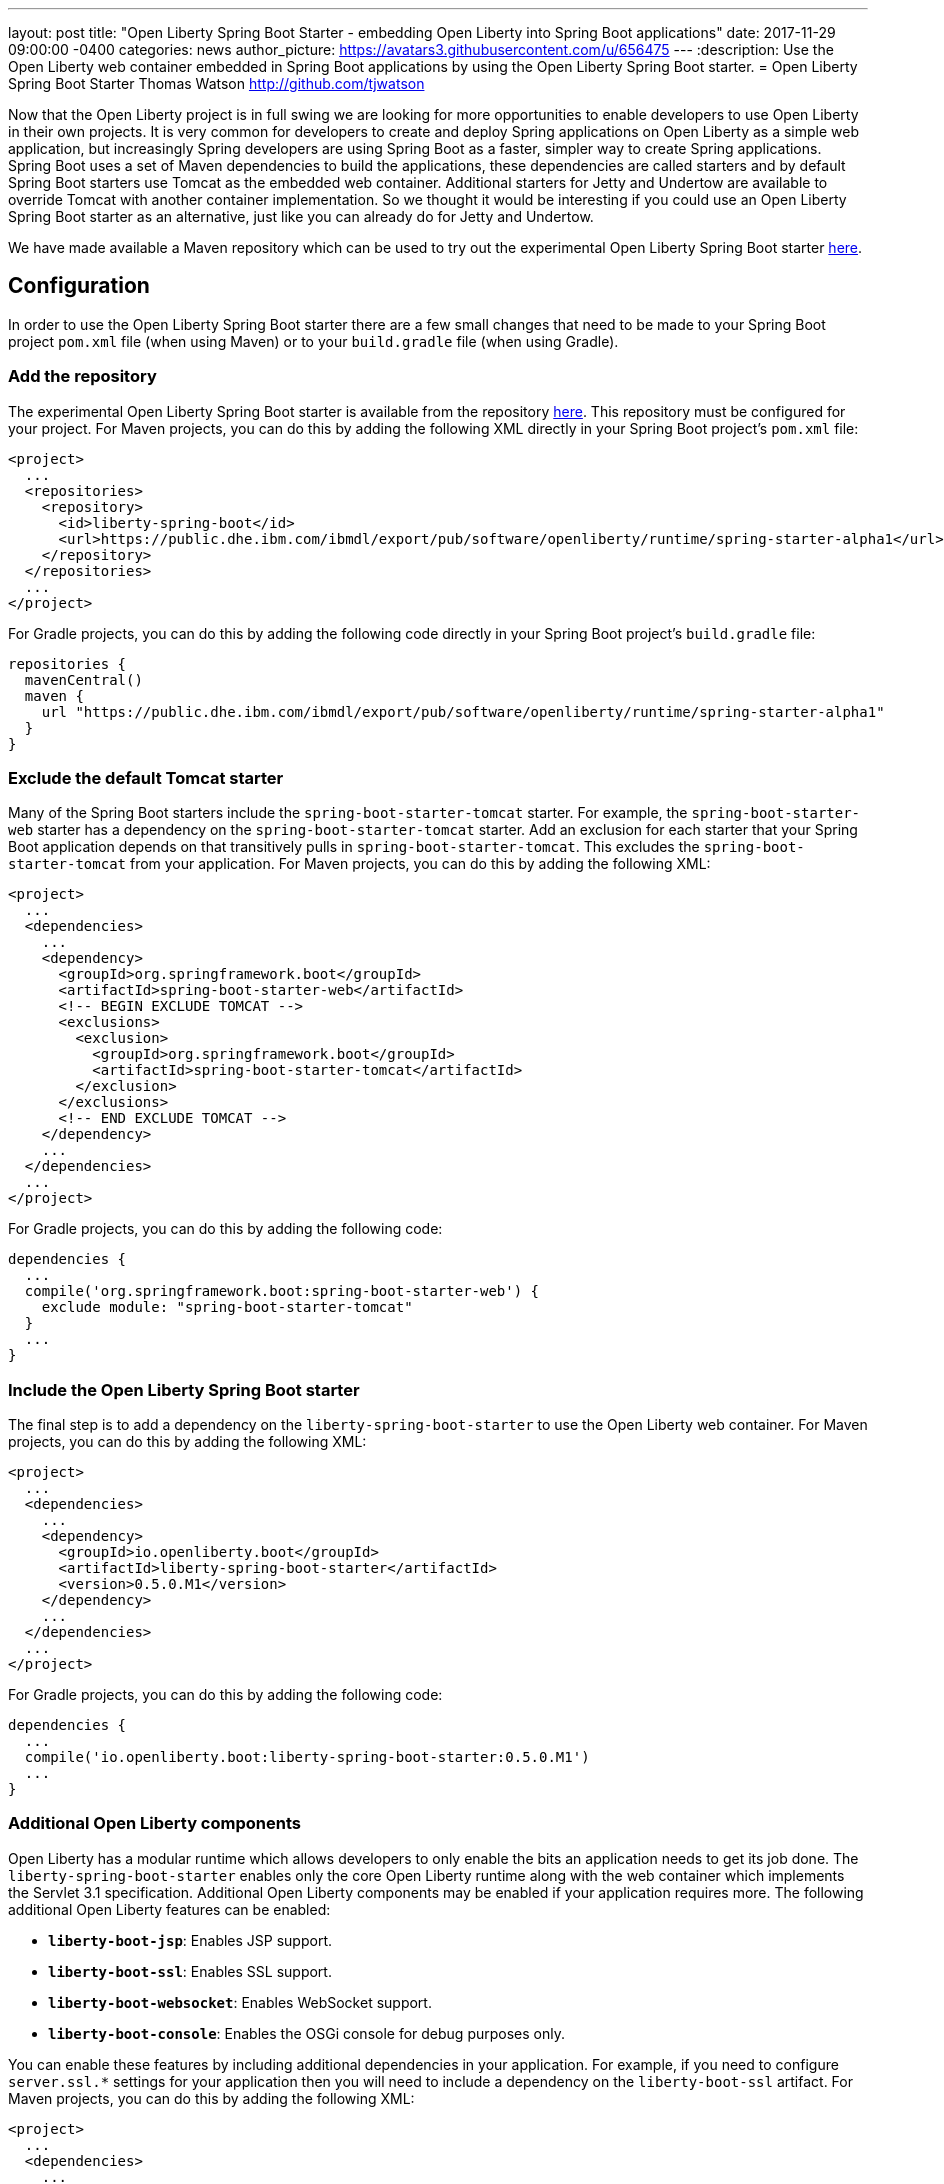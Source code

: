 ---
layout: post
title:  "Open Liberty Spring Boot Starter - embedding Open Liberty into Spring Boot applications"
date:   2017-11-29 09:00:00 -0400
categories: news
author_picture: https://avatars3.githubusercontent.com/u/656475
---
:description: Use the Open Liberty web container embedded in Spring Boot applications by using the Open Liberty Spring Boot starter.
= Open Liberty Spring Boot Starter
Thomas Watson <http://github.com/tjwatson>

Now that the Open Liberty project is in full swing we are looking for more opportunities to enable developers to use Open Liberty in their own projects. It is very common for developers to create and deploy Spring applications on Open Liberty as a simple web application, but increasingly Spring developers are using Spring Boot as a faster, simpler way to create Spring applications. Spring Boot uses a set of Maven dependencies to build the applications, these dependencies are called starters and by default Spring Boot starters use Tomcat as the embedded web container. Additional starters for Jetty and Undertow are available to override Tomcat with another container implementation. So we thought it would be interesting if you could use an Open Liberty Spring Boot starter as an alternative, just like you can already do for Jetty and Undertow.

We have made available a Maven repository which can be used to try out the experimental Open Liberty Spring Boot starter https://public.dhe.ibm.com/ibmdl/export/pub/software/openliberty/runtime/spring-starter-alpha1[here].

## Configuration

In order to use the Open Liberty Spring Boot starter there are a few small changes that need to be made to your Spring Boot project `pom.xml` file (when using Maven) or to your `build.gradle` file (when using Gradle).

### Add the repository

The experimental Open Liberty Spring Boot starter is available from the repository https://public.dhe.ibm.com/ibmdl/export/pub/software/openliberty/runtime/spring-starter-alpha1[here].  This repository must be configured for your project. For Maven projects, you can do this by adding the following XML directly in your Spring Boot project's `pom.xml` file:

[source,xml]
----
<project>
  ...
  <repositories>
    <repository>
      <id>liberty-spring-boot</id>
      <url>https://public.dhe.ibm.com/ibmdl/export/pub/software/openliberty/runtime/spring-starter-alpha1</url>
    </repository>
  </repositories>
  ...
</project>
----

For Gradle projects, you can do this by adding the following code directly in your Spring Boot project's `build.gradle` file:

[source,gradle]
----
repositories {
  mavenCentral()
  maven {
    url "https://public.dhe.ibm.com/ibmdl/export/pub/software/openliberty/runtime/spring-starter-alpha1"
  }
}
----

### Exclude the default Tomcat starter

Many of the Spring Boot starters include the `spring-boot-starter-tomcat` starter. For example, the `spring-boot-starter-web` starter has a dependency on the `spring-boot-starter-tomcat` starter. Add an exclusion for each starter that your Spring Boot application depends on that transitively pulls in `spring-boot-starter-tomcat`. This excludes the `spring-boot-starter-tomcat` from your application. For Maven projects, you can do this by adding the following XML:

[source,xml]
----
<project>
  ...
  <dependencies>
    ...
    <dependency>
      <groupId>org.springframework.boot</groupId>
      <artifactId>spring-boot-starter-web</artifactId>
      <!-- BEGIN EXCLUDE TOMCAT -->
      <exclusions>
        <exclusion>
          <groupId>org.springframework.boot</groupId>
          <artifactId>spring-boot-starter-tomcat</artifactId>
        </exclusion>
      </exclusions>
      <!-- END EXCLUDE TOMCAT -->
    </dependency>
    ...
  </dependencies>
  ...
</project>
----

For Gradle projects, you can do this by adding the following code:

[source,gradle]
----
dependencies {
  ...
  compile('org.springframework.boot:spring-boot-starter-web') {
    exclude module: "spring-boot-starter-tomcat"
  } 
  ...
}
----

### Include the Open Liberty Spring Boot starter

The final step is to add a dependency on the `liberty-spring-boot-starter` to use the Open Liberty web container. For Maven projects, you can do this by adding the following XML:

[source,xml]
----
<project>
  ...
  <dependencies>
    ...
    <dependency>
      <groupId>io.openliberty.boot</groupId>
      <artifactId>liberty-spring-boot-starter</artifactId>
      <version>0.5.0.M1</version>
    </dependency>
    ...
  </dependencies>
  ...
</project>
----

For Gradle projects, you can do this by adding the following code:

----
dependencies {
  ...
  compile('io.openliberty.boot:liberty-spring-boot-starter:0.5.0.M1')
  ...
}
----

### Additional Open Liberty components

Open Liberty has a modular runtime which allows developers to only enable the bits an application needs to get its job done. The `liberty-spring-boot-starter` enables only the core Open Liberty runtime along with the web container which implements the Servlet 3.1 specification. Additional Open Liberty components may be enabled if your application requires more. The following additional Open Liberty features can be enabled:

* *`liberty-boot-jsp`*: Enables JSP support.
* *`liberty-boot-ssl`*: Enables SSL support.
* *`liberty-boot-websocket`*: Enables WebSocket support.
* *`liberty-boot-console`*: Enables the OSGi console for debug purposes only.

You can enable these features by including additional dependencies in your application. For example, if you need to configure `server.ssl.*` settings for your application then you will need to include a dependency on the `liberty-boot-ssl` artifact.  For Maven projects, you can do this by adding the following XML:

[source,xml]
----
<project>
  ...
  <dependencies>
    ...
    <dependency>
      <groupId>io.openliberty.boot</groupId>
      <artifactId>liberty-boot-ssl</artifactId>
      <version>0.5.0.M1</version>
    </dependency>
    ...
  </dependencies>
  ...
</project>
----

For Gradle projects, you can do this by adding the following code:

[source,gradle]
----
dependencies {
  ...
  compile('io.openliberty.boot:liberty-boot-ssl:0.5.0.M1')
  ...
}
----

### Open Liberty specific configuration

There exist a small number of Liberty-specific configuration properties for configuring the container. The Liberty specific configuration properties are prefixed with `server.liberty.`.  The following properties are available at this time:

* *`server.liberty.basedir`*: `java.lang.String` - Liberty base directory. If not specified a temporary directory is used.
* *`server.liberty.bootstrap-properties`*: `java.util.Map<java.lang.String,java.lang.String>` - Set boot strap properties for Liberty. Can be used to set any of the Liberty configuration properties that typically would go in a Liberty server bootstrap.properties file.

*NOTE*: Open Liberty will create a server folder under the folder specified by the configuration `server.liberty.basedir`. This folder is used by Liberty as a persistent store while the application is running. By default the Liberty logs are stored under the folder `liberty-boot-0/wlp/usr/servers/defaultServer/logs/`. When the application stops, the base directory used by Liberty is deleted.  If you need to view the Liberty logs after the application has ended then set the `server.liberty.basedir` configuration property to a folder you want Liberty to use as the base directory.

The OSGi console will not be enabled by default when you include the `liberty-boot-console` dependency. You must also configure a port which is used to telnet into the OSGi console. You can do this by specifying the bootstrap property `server.liberty.bootstrap-properties.osgi.console`.  For example, you can set `server.liberty.bootstrap-properties.osgi.console=5678` in your `application.properties` file or you can also pass in the `osgi.console` system property when launching your application with the `-Dosgi.console=5678` JVM option.
